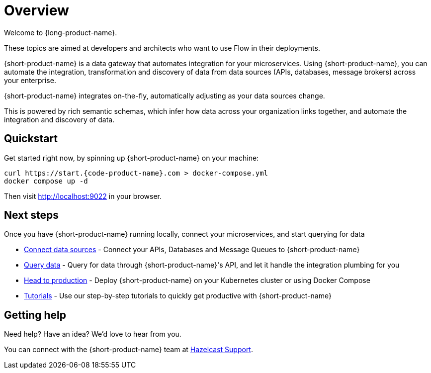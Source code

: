= Overview
:description: Connect all your APIs and data sources dynamically, without writing integration code.

Welcome to {long-product-name}. 

These topics are aimed at developers and architects who want to use Flow in their deployments.  

{short-product-name} is a data gateway that automates integration for your microservices. Using {short-product-name}, you can automate the integration, transformation and discovery of data from data sources (APIs, databases, message brokers) across your enterprise.

{short-product-name} integrates on-the-fly, automatically adjusting as your data sources change.

This is powered by rich semantic schemas, which infer how data across your organization links together, and automate the integration and discovery of data.

// We need the image from Orbital as can't find it in source
// <ImageWithCaption src=\{NetworkDiagram} addLightBackground/>

== Quickstart

Get started right now, by spinning up {short-product-name} on your machine:

[,bash]
----
curl https://start.{code-product-name}.com > docker-compose.yml
docker compose up -d
----

Then visit http://localhost:9022 in your browser.

== Next steps

Once you have {short-product-name} running locally, connect your microservices, and start querying for data

* link:/docs/describing-data-sources/configuring-connections[Connect data sources] - Connect your APIs, Databases and Message Queues to {short-product-name} 
* link:/docs/querying/writing-queries[Query data] - Query for data through {short-product-name}'s API, and let it handle the integration plumbing for you
* link:/docs/deploying/production-deployments[Head to production] - Deploy {short-product-name} on your Kubernetes cluster or using Docker Compose
* link:/docs/guides[Tutorials] - Use our step-by-step tutorials to quickly get productive with {short-product-name}

== Getting help

Need help?  Have an idea?  We'd love to hear from you.

You can connect with the {short-product-name} team at https://support.hazelcast.com/s/[Hazelcast Support].
